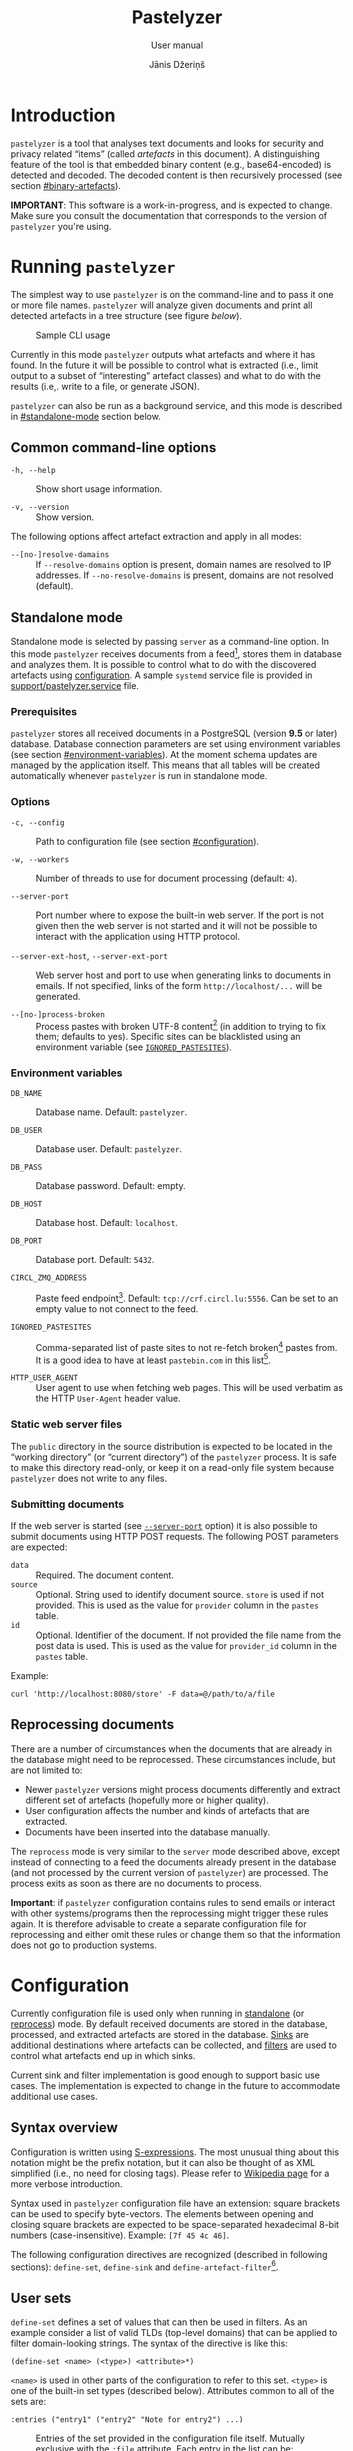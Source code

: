 #+TITLE: Pastelyzer
#+SUBTITLE: User manual
#+AUTHOR: Jānis Džeriņš
#+EMAIL: janis.dzerins@cert.lv
#+OPTIONS: toc:3 H:4 num:t ':t ^:nil tags:nil

#+LATEX_COMPILER: xelatex
#+LATEX_HEADER: \hypersetup{colorlinks,allcolors=,urlcolor=blue}
#+LATEX_HEADER: \usepackage{fontspec}
#+LATEX_HEADER: \setmonofont[Scale=0.85]{Iosevka Custom Slab}

#+BIND: org-latex-listings minted
#+BIND: org-latex-packages-alist (("newfloat,outputdir=/tmp/tex" "minted"))
#+BIND: org-latex-minted-langs ((sexpr "lisp"))

#+HTML_HEAD_EXTRA: <style>body { max-width: 38em; margin: auto; }</style>

* Introduction
:PROPERTIES:
:CUSTOM_ID: intro
:END:

~pastelyzer~ is a tool that analyses text documents and looks for security and
privacy related "items" (called /artefacts/ in this document).  A
distinguishing feature of the tool is that embedded binary content (e.g.,
base64-encoded) is detected and decoded.  The decoded content is then
recursively processed (see section [[#binary-artefacts]]).

*IMPORTANT*: This software is a work-in-progress, and is expected to change.
Make sure you consult the documentation that corresponds to the version of
~pastelyzer~ you're using.

* Running ~pastelyzer~
:PROPERTIES:
:CUSTOM_ID: running-pastelyzer
:END:

The simplest way to use ~pastelyzer~ is on the command-line and to pass it one
or more file names.  ~pastelyzer~ will analyze given documents and print all
detected artefacts in a tree structure (see figure
[[cli-usage-sample][below]]).

#+CAPTION: Sample CLI usage
#+NAME: cli-usage-sample
#+ATTR_HTML: :width 100%
#+ATTR_LATEX: :width 0.95\textwidth :float nil
[[file:img/cli-33E400e1.png]]

Currently in this mode ~pastelyzer~ outputs what artefacts and where it has
found.  In the future it will be possible to control what is extracted (i.e.,
limit output to a subset of "interesting" artefact classes) and what to do
with the results (i.e,. write to a file, or generate JSON).

~pastelyzer~ can also be run as a background service, and this mode is
described in [[#standalone-mode]] section below.

** Common command-line options
:PROPERTIES:
:CUSTOM_ID: common-cli-options
:END:

- ~-h, --help~ ::
  Show short usage information.

- ~-v, --version~ ::
  Show version.

The following options affect artefact extraction and apply in all modes:

- ~--[no-]resolve-damains~ ::
  If ~--resolve-domains~ option is present, domain names are resolved to IP
  addresses.  If ~--no-resolve-domains~ is present, domains are not resolved
  (default).

** Standalone mode
:PROPERTIES:
:CUSTOM_ID: standalone-mode
:END:

Standalone mode is selected by passing ~server~ as a command-line option.  In
this mode ~pastelyzer~ receives documents from a feed[fn:1], stores them in
database and analyzes them.  It is possible to control what to do with the
discovered artefacts using [[#configuration][configuration]].  A sample
~systemd~ service file is provided in
[[file:../support/pastelyzer.service][support/pastelyzer.service]] file.

*** Prerequisites
:PROPERTIES:
:CUSTOM_ID: prerequisites
:END:

~pastelyzer~ stores all received documents in a PostgreSQL (version *9.5* or
later) database.  Database connection parameters are set using environment
variables (see section [[#environment-variables]]).  At the moment schema
updates are managed by the application itself.  This means that all tables
will be created automatically whenever ~pastelyzer~ is run in standalone mode.

*** Options
:PROPERTIES:
:CUSTOM_ID: standalone-options
:END:

- ~-c, --config~ ::
  Path to configuration file (see section [[#configuration]]).

- ~-w, --workers~ ::
  Number of threads to use for document processing (default: ~4~).

- ~--server-port~ ::
  Port number where to expose the built-in web server.  If the port is not
  given then the web server is not started and it will not be possible to
  interact with the application using HTTP protocol.

- ~--server-ext-host~, ~--server-ext-port~ ::
  Web server host and port to use when generating links to documents in
  emails.  If not specified, links of the form ~http://localhost/...~ will be
  generated.

- ~--[no-]process-broken~ ::
  Process pastes with broken UTF-8 content[fn:2] (in addition to trying to fix
  them; defaults to yes).  Specific sites can be blacklisted using an
  environment variable (see [[#environment-variables][~IGNORED_PASTESITES~]]).

*** Environment variables
:PROPERTIES:
:CUSTOM_ID: environment-variables
:END:

- ~DB_NAME~ ::
  Database name.  Default: ~pastelyzer~.

- ~DB_USER~ ::
  Database user.  Default: ~pastelyzer~.

- ~DB_PASS~ ::
  Database password.  Default: empty.

- ~DB_HOST~ ::
  Database host.  Default: ~localhost~.

- ~DB_PORT~ ::
  Database port.  Default: ~5432~.

- ~CIRCL_ZMQ_ADDRESS~ ::
  Paste feed endpoint[fn:3].  Default: ~tcp://crf.circl.lu:5556~.  Can be set
  to an empty value to not connect to the feed.

- ~IGNORED_PASTESITES~ ::
  Comma-separated list of paste sites to not re-fetch broken[fn:6] pastes
  from.  It is a good idea to have at least ~pastebin.com~ in this list[fn:5].

- ~HTTP_USER_AGENT~ ::
  User agent to use when fetching web pages.  This will be used verbatim as
  the HTTP ~User-Agent~ header value.

*** Static web server files
:PROPERTIES:
:CUSTOM_ID: static-web-server-files
:END:

The ~public~ directory in the source distribution is expected to be located in
the "working directory" (or "current directory") of the ~pastelyzer~ process.
It is safe to make this directory read-only, or keep it on a read-only
file system because ~pastelyzer~ does not write to any files.

*** Submitting documents
:PROPERTIES:
:CUSTOM_ID: submitting-documents
:END:

If the web server is started (see [[#standalone-options][~--server-port~]]
option) it is also possible to submit documents using HTTP POST requests.  The
following POST parameters are expected:

- ~data~ ::
  Required.  The document content.
- ~source~ ::
  Optional.  String used to identify document source.  ~store~ is used if not
  provided.  This is used as the value for ~provider~ column in the ~pastes~
  table.
- ~id~ ::
  Optional.  Identifier of the document.  If not provided the file name from
  the post data is used.  This is used as the value for ~provider_id~ column
  in the ~pastes~ table.

Example:

#+begin_example
  curl 'http://localhost:8080/store' -F data=@/path/to/a/file
#+end_example

** Reprocessing documents
:PROPERTIES:
:CUSTOM_ID: sec-reprocessing-documents
:END:

There are a number of circumstances when the documents that are already in the
database might need to be reprocessed.  These circumstances include, but are
not limited to:

- Newer ~pastelyzer~ versions might process documents differently and extract
  different set of artefacts (hopefully more or higher quality).
- User configuration affects the number and kinds of artefacts that are
  extracted.
- Documents have been inserted into the database manually.

The ~reprocess~ mode is very similar to the ~server~ mode described above,
except instead of connecting to a feed the documents already present in the
database (and not processed by the current version of ~pastelyzer~) are
processed.  The process exits as soon as there are no documents to process.

*Important*: if ~pastelyzer~ configuration contains rules to send emails or
interact with other systems/programs then the reprocessing might trigger these
rules again.  It is therefore advisable to create a separate configuration
file for reprocessing and either omit these rules or change them so that the
information does not go to production systems.

* Configuration
:PROPERTIES:
:CUSTOM_ID: configuration
:END:

Currently configuration file is used only when running in
[[#standalone-mode][standalone]] (or
[[#sec-reprocessing-documents][reprocess]]) mode.  By default received
documents are stored in the database, processed, and extracted artefacts are
stored in the database.  [[#sinks][Sinks]] are additional destinations where
artefacts can be collected, and [[#filters][filters]] are used to control what
artefacts end up in which sinks.

Current sink and filter implementation is good enough to support basic use
cases.  The implementation is expected to change in the future to accommodate
additional use cases.

** Syntax overview
:PROPERTIES:
:CUSTOM_ID: syntax-overview
:END:

Configuration is written using
[[https://en.wikipedia.org/wiki/S-expression][S-expressions]].  The most
unusual thing about this notation might be the prefix notation, but it can
also be thought of as XML simplified (i.e., no need for closing tags).  Please
refer to [[https://en.wikipedia.org/wiki/S-expression][Wikipedia page]] for a
more verbose introduction.

Syntax used in ~pastelyzer~ configuration file have an extension: square
brackets can be used to specify byte-vectors.  The elements between opening
and closing square brackets are expected to be space-separated hexadecimal
8-bit numbers (case-insensitive).  Example: ~[7f 45 4c 46]~.

The following configuration directives are recognized (described in following
sections): ~define-set~, ~define-sink~ and ~define-artefact-filter~[fn:4].

** User sets
:PROPERTIES:
:CUSTOM_ID: sec-user-sets
:END:

~define-set~ defines a set of values that can then be used in filters.  As an
example consider a list of valid TLDs (top-level domains) that can be applied
to filter domain-looking strings.  The syntax of the directive is like this:

#+begin_src sexpr
  (define-set <name> (<type>) <attribute>*)
#+end_src

~<name>~ is used in other parts of the configuration to refer to this set.
~<type>~ is one of the built-in set types (described below).  Attributes
common to all of the sets are:

- ~:entries ("entry1" ("entry2" "Note for entry2") ...)~ ::
  Entries of the set provided in the configuration file itself.  Mutually
  exclusive with the ~:file~ attribute.  Each entry in the list can be:
  - like ~entry1~ --- a plain string, or
  - like ~entry2~ --- a list where first element is the entry and the second
    element is a note to be attached to the matching artefact (see
    [[#sec-artefact-export]]).

- ~:file "path/to-file"~ ::
  Path to a file where to read the set entries from.  Each line of the file is
  read as a set entry.

- ~:comment-start <string>~ ::
  (Only when reading entries from file) line starting with the provided string
  (defaults to ~"#"~) are treated as comment lines and are not included as
  entries in the set.  For now only a single comment start string can be
  provided.

- ~:attach-comments <bool>~ ::
  When [[#specifying-values][true]] (default is false) comments are attached
  to all artefacts matching the following entries as notes (see
  [[#sec-artefact-export]]).  An empty comment or an empty line can be used to
  clear the comment for the following entries.  Only single-line comments are
  used as notes and each consecutive comment line will override the comment
  set before.

- ~:trim-space <bool>~ ::
  (Only when reading entries from file) when [[#specifying-values][true]]
  (default) leading and trailing white-space characters are removed from each
  line read (including comment lines).

Descriptions of defined set types follow.

*** ~super-domains~

Each entry is a "super-domain" and can be used for sub-domain membership test.
As an example listing [[sample-super-domain-set]] shows configuration to mark
~domain~ artefacts matching your organization as important (see
[[#filters][filters]] below):

#+CAPTION: Sample super-domain set
#+NAME: sample-super-domain-set
#+begin_src sexpr
  (define-set our-org (super-domains)
    :entries ("our.org" "our-org.com"))

  (define-filter our-domain
      (and (type? domain)
           (member? our-org))
    (set-important))
#+end_src

*Note*: super-domain membership tests are case-insensitive!

*** ~ipv4-networks~

Each entry specifies an IPv4 network (in
[[https://tools.ietf.org/html/rfc4632#section-3.1][CIDR notation]]).  For
example if you are not interested in local IP addresses you could use the
configuration shown in listing [[sample-ipv4-networks-set]]:

#+CAPTION: Sample IPv4 networks set
#+NAME: sample-ipv4-networks-set
#+begin_src sexpr
  (define-set private-networks (ipv4-networks)
    :entries ("10.0.0.0/8" "172.16.0.0/12" "192.168.0.0/16"))

  (define-filter private-ip
      (and (type? ip-address)
           (member? private-networks))
    (discard "Private network"))
#+end_src

*** ~cc-bins~
:PROPERTIES:
:CUSTOM_ID: cc-bins-set
:END:

Each entry specifies a bank card
[[https://en.wikipedia.org/wiki/Payment_card_number][BIN]].  The format is:
digit characters followed by number placeholder characters.  The number of
digit and placeholder characters should match the number of bank card digits
corresponding to the bin (e.g., 16 for Visa and Mastercard).  Spaces are
ignored (in both prefix and placeholder parts).

Listing [[sample-bin-file]] defines 5 bins for 2 banks.  The first bank uses
16-digit numbers that start with ~123456~, ~424242~ and ~111122~.  The second
bank uses 15-digit numbers that start with ~23~ and ~32~.  A set with the
entries from this file can then be defined as shown in listing
[[using-sample-bin-file]] (~:attach-comments~ option defaults to ~true~ when
reading bank card BINs).

#+CAPTION: Sample bank card BIN file
#+NAME: sample-bin-file
#+begin_src text
  # This is just an example.  The note before each block will be
  # attached to all following entries.

  # National bank
  1234 56xx xxxx xxxx
  424242 xx xxxx xxxx
  111122xxxxxxxxxx

  # Other bank
  23xx xxxxxx xxxxx
  32xxxxxxxxxxxxx
#+end_src

#+CAPTION: Using sample bank card BIN file
#+NAME: using-sample-bin-file
#+begin_src sexpr
  (define-set special-bins (cc-bins)
    :file "path/to/above/file.ext")
#+end_src

The same bins can also be defined in-line, as shown in listing
[[sample-inline-bins]] (notice that the note has to be specified for each
entry individually):

#+CAPTION: Sample in-line bank card BINs
#+NAME: sample-inline-bins
#+begin_src sexpr
  (define-set special-bins (cc-bins)
    :entries (("1234 56xx xxxx xxxx" "National bank")
              ("424242 xx xxxx xxxx" "National bank")
              ("111122xxxxxxxxxx"    "National bank")
              ("23xx xxxxxx xxxxx"   "Other bank")
              ("32xxxxxxxxxxxxx"     "Other bank")))
#+end_src

** Sinks
:PROPERTIES:
:CUSTOM_ID: sinks
:END:

~define-sink~ directive is used to define a sink.  The syntax is as follows:

#+begin_src sexpr
  (define-sink <name> (<parent>) <attribute>*)
#+end_src

~<name>~ is the name of sink being defined and will be used to refer to it in
[[#filters][filters]] or as a parent in another sink.

~<parent>~ should be either one of the built-in sink implementations
(described in the following sections), or another sink that has been defined
previously.  Even though a sink can only have one parent it has to be
specified as a single-element list (i.e., it has to be surrounded by
parenthesis).

There can be zero or more ~<attribute>~ specifications of the following form:

#+begin_src sexpr
  (<name> <parameter>*)
#+end_src

Attribute ~<name>~ will usually be a keyword (i.e., a symbol starting with a
colon).  Each sink implementation has a different set of supported attributes
described in corresponding section below.

*** Specifying values
:PROPERTIES:
:CUSTOM_ID: specifying-values
:END:

Attribute values have types.  This means that if a ~string~ value is required,
the value must be enclosed in double quotes (i.e., ~"this is a string"~).

Values can also be forms:

- ~<string>~ ::
  A string value stands for itself.

- ~yes~, ~true~ ::
  A boolean true value.

- ~no~, ~false~ ::
  A boolean false value.

- ~(env <string>)~ ::
  Returns the value of process environment variable named by given string.

- ~(file-contents <string>)~ ::
  Returns the contents of a file named by the given string.

- ~(or <form>+)~ ::
  Returns the first form from the given list that has a value.  For example,
  the form ~(or (env "SOME_VAR" "undefined"))~ will return
  the value of ~SOME_VAR~ environment variable, or the string ~"undefined"~ if
  there is no such environment variable.

*** Templates
:PROPERTIES:
:CUSTOM_ID: templates
:END:

If an attribute is specified to be a template, the value of an attribute will
be generated using forms provided in the attribute.

- ~:nl~ ::
  New line: outputs a newline character, unconditionally.

- ~:fl~ ::
  Fresh line: outputs a newline only if the last character was not a newline.

- ~(extract <field>)~ ::
  Extracts ~field~ from the context variable.  See
  [[#sink-field-extractors][sink]] and [[#item-field-extractors][item]] field
  extractors below.

- ~(fmt <format-string> <form>+)~ ::
  Formats given parameters using Common-lisp
  [[http://www.lispworks.com/documentation/HyperSpec/Body/f_format.htm][format]]
  function.  For advanced users only.

- ~(unique-count <artefact-class>)~ ::
  Not really a filter function or an extractor, but can be used in sink
  attribute [[#templates][templates]] to calculate the number of unique
  artefacts of the given ~artefact-class~ in a document currently being
  processed.  Note: this is a hack, and most probably will change once we come
  up with a more general way to access this information.

**** Sink (document) level field extractors:
:PROPERTIES:
:CUSTOM_ID: sink-field-extractors
:END:

- ~source-url~ ::
  Source site of the document being processed.  E.g., ~pastebin.com~.

- ~remote-url~ ::
  The URL of the document being processed (if available).

- ~remote-raw-url~ ::
  The URL to the raw contents of the document being processed (if available).

- ~local-url~ ::
  The URL to the local copy of the document being processed.  See
  ~--server-ext-host~ and ~--server-ext-port~ command line
  [[#standalone-options][options]].

- ~artefact-descriptions~ ::
  Generates a summary of all artefacts collected in a sink, grouped by
  artefact class, one per line.

- ~artefact-summary-by-class~ ::
  Generates a comma-separated string with artefact class and the number of
  artefacts with this class collected in the sink.

**** Item (artefact) level field extractors:
:PROPERTIES:
:CUSTOM_ID: item-field-extractors
:END:

- ~note~ ::
  Note associated with an artefact.

- ~important~ ::
  Important flag set on an artefact.

- ~source-string~ ::
  String representation of the current artefact as it is in source document.

- ~source-context~ ::
  The whole text (string) where current artefact has been found, usually the
  whole document currently being processed (might be embedded).

- ~context-before~ ::
  Text preceding current artefact in source document.

- ~context-after~ ::
  Text following current artefact in source document.

- ~bytes~ ::
  (Applies to ~EMBEDDED-BINARY~ artefacts only) bytes of an artefact after
  decoding.

- ~digits~ ::
  (Applies to ~BANK-CARD-NUMBER~ only) digits of a bank card number with no
  separators.

*** ~WEB-SINK~
:PROPERTIES:
:CUSTOM_ID: WEB-SINK
:END:

This is the simplest sink.  It does not have any parameters.

Example:

#+begin_src sexpr
  (define-sink dashboard (web-sink))
#+end_src

*** ~SMTP-SINK~
:PROPERTIES:
:CUSTOM_ID: SMTP-SINK
:END:

This sink is used to send emails.  Attributes:

- ~(:server <string>)~ ::
  Sets the outgoing SMTP server to the given string.

- ~(:from <string>)~ ::
  Sets the sender ("From" field) of the outgoing emails.

- ~(:subject <form>+)~ ::
  [[#templates][Template]] attribute to generate subject line of the outgoing
  email.

- ~(:body <form>+)~ ::
  [[#templates][Template]] attribute to generate the body of the outgoing
  email.

- ~(:recipients <string>+)~ ::
  A list of strings, each being an email address to send the email to.

*** ~MISP-SINK~
:PROPERTIES:
:CUSTOM_ID: MISP-SINK
:END:

- ~(:server <string>)~ ::
  Sets the MISP instance URL.

- ~(:api-key <string>)~ ::
  The API key to use when communicating with the instance.

- ~(:ca-cert <string>)~ ::
  Path to a custom CA certificate.

- ~(:user-cert <string>)~ ::
  Path to PEM-encoded user certificate.

- ~(:user-key <string>)~ ::
  Path to PEM encoded private key matching the certificate given in
  ~:user-cert~ attribute.

- ~(:user-key-pass <string>)~ ::
  Passphrase to use to decrypt the private key specified with ~:user-key~
  attribute.

- ~(:alert <boolean>)~ ::
  [[#specifying-values][Boolean]] value specifying whether this MISP event is
  or is not an alert.

- ~(:publish <boolean>)~ ::
  [[#specifying-values][Boolean]] value specifying whether to automatically
  publish this event.

- ~(:title <form>+)~ ::
  [[#templates][Template]] attribute to generate the title of MISP event.

- ~(:sharing-group <string>)~ ::
  Currently the only sharing option is a sharing group.  Given value should be
  the name of the sharing group to use (the ID will be automatically looked up
  using the API).

- ~(:document-action <form>)~ ::
  An action to perform once the MISP event is created.  Currently the
  following actions are supported:

  - ~(add-tags <string>+)~ ::
    Tag the event with the given tags.

  - ~(add-attribute :category <string> :type <string> :value <string> :comment <string>)~ ::
    Add an attribute to the event with the given ~category~, ~type~, ~value~
    and ~comment~ (optional).  The subject of the action is sink (document).

- ~(:item-action <form>)~ ::
  An action to perform after the MISP event is created, and all document
  actions are performed.  Each item action is performed once for every
  artefact collected in the sink.  The only supported action is
  ~add-attribute~:

  - ~(add-attribute :category <string> :type <string> :value <string> :comment <string>)~ ::
    Add an attribute to the event with the given ~category~, ~type~, ~value~
    and ~comment~ (optional).  The subject (context) of the action is an
    artefact.

** Filters
:PROPERTIES:
:CUSTOM_ID: filters
:END:

~define-artefact-filter~ directive is used to define a filter.  The syntax is
as follows:

#+begin_src sexpr
  (define-artefact-filter <name> <filter-expression> <action>+)
#+end_src

~<name>~ is the name of the filter.  Generally unimportant, but useful for
debugging.  Whenever an artefact is detected, ~<filter-expression>~ of every
filter is executed.  If the result is true (i.e., the filter matches), all
~<action>~ items are executed in order.  Currently the only supported action
is to collect the artefact into a sink.

Filter expressions have an implicit argument: an artefact.  The following
filter expressions are supported:

- ~(type? <class>)~ ::
  True if the artefact is of the given class (or any subclass).  See section
  [[#artefact-classes][Artefact classes]].

- ~(exact-type? <class>)~ ::
  Similar to ~type?~, but true only if the artefact is exactly of the given
  class.

- ~(and <filter-expression>+)~ ::
  True if all enclosed filter expressions are true, false otherwise.

- ~(or <filter-expression>+)~ ::
  True if any of the enclosed filter expressions is true, false otherwise.

- ~(not <filter-expression>)~ ::
  False if the given filter expression is true, false otherwise.

- ~(extract <field>)~ ::
  Extract given field from the current context value, usually an artefact (see
  [[#item-field-extractors]].

- ~(-> <filter-expression>+)~ ::
  Replaces the context of each consecutive filter expression with the value of
  the previous expression.  Consider the following example:

  #+begin_src sexpr
    (and (type? embedded-binary)
         (-> (extract bytes)
             (or (starts-with? [4D 5A])
                 (starts-with? [7f 45 4c 46]))))
  #+end_src

  The ~and~ expression has two enclosed filter expressions.  For it to return
  true both of them have to be true.  So if the class of the artefact is not
  [[#EMBEDDED-BINARY][~EMBEDDED-BINARY~]], the value of ~and~ will be false
  (and the second form will not even be considered).  But if the context of
  the filter is indeed an [[#EMBEDDED-BINARY][~EMBEDDED-BINARY~]] then the
  value of ~and~ will be the value of second form: ~->~.

  First it calls ~(extract bytes)~ (see [[#item-field-extractors]]), and
  replaces the current context with returned value.  The next form is ~or~,
  and for this form the context is the binary bytes of the current artefact
  (which we know is an [[#EMBEDDED-BINARY][~EMBEDDED-BINARY~]]).  The forms
  enclosed in ~or~ are executed in order; if any of them returns true the
  value of the ~or~ form is also true.  In any case, the value of ~->~ form
  will be the value of the ~or~ form applied to the byte content of the
  [[#EMBEDDED-BINARY][~EMBEDDED-BINARY~]] artefact.

- ~(length)~ ::
  Returns the length of current context value.

- ~(= <number-or-string>)~ ::
  True if the current context value is equal to the given value.

- ~(< <number-or-string>)~ ::
  True if the current context value is less than the given value.

- ~(> <number-or-string>)~ ::
  True if the current context value is greater than the given value.

- ~(starts-with? <subsequence>)~ ::
  True if the context value is a sequence that starts with the given
  subsequence.

- ~(ends-with? <subsequence>)~ ::
  True if the context value is a sequence that ends with the given
  subsequence.

- ~(contains? <subsequence>)~ ::
  True if the context value is a sequence that contains the given subsequence.

- ~(member? <user-set>)~ ::
  True if the context value belongs to a user set defined earlier using
  ~define-set~ directive (see [[#sec-user-sets]]).  If the matching set entry
  has a comment attached and the context value is an artefact then the comment
  is automatically stored in the artefact's ~note~ field.

- ~(mixed-case? <string>)~ ::
  True if the context value has both lower and upper case letters.

If an artefact matches the filter expression all actions are executed on it.
The following actions are currently supported:

- ~(collect-into <sink-name>)~ ::
  Put the artefact into a previously defined sink.

- ~(set-important)~ ::
  Mark artefact as important.

- ~(set-note <string>)~ ::
  Set artefact's ~note~ field.

- ~(discard)~ ::
  Artefact is discarded.  Filters that follow current one in the configuration
  file will not be applied.

** Artefact export
:PROPERTIES:
:CUSTOM_ID: sec-artefact-export
:END:

After all artefacts are processed the ones that are not discarded in the
process are saved in the database (~artefacts~ table).  If the artefact has
been marked as important (using ~set-important~ action), the ~important~
column is set to ~true~.  If the note field has been set (using ~set-note~
action or automatically by successful user membership test), it is saved in
the ~note~ column.

Summary of what kinds of artefacts and how many is stored in ~analysis~
table, ~summary~ column.  The number of discarded artefacts is stored in
~discarded~ column.

** Example configuration
:PROPERTIES:
:CUSTOM_ID: example-configuration
:END:

#+begin_src sexpr
  (define-sink dashboard (web-sink))

  (define-sink local-misp (misp-sink)
    (:server "https://127.0.0.1:5000/")
    (:api-key (env "MISP_API_KEY"))
    (:ca-cert (or (env "MISP_CA_CERT")
                  "misp/ca.pem"))
    (:user-cert (or (env "MISP_USER_CERT")
                    "misp/misp.crt.pem"))
    (:user-key (or (env "MISP_USER_KEY")
                   "misp/misp.key.pem"))
    (:user-key-pass (env "MISP_USER_KEY_PASS")))

  (define-sink misp-cc-event (local-misp)
    (:alert yes)
    (:publish yes)
    (:title
     (fmt "~@[~A: ~]~A probable card number~:P"
          (extract source-url)
          (unique-count bank-card-number)))
    (:sharing-group "Finance")
    (:document-action
     (add-tags "CardFraud" "tlp:amber"))
    (:document-action
     (add-attribute :category "External analysis"
                    :type "url"
                    :value (extract source-url)))
    (:item-action
     (add-attribute :category "Financial fraud"
                    :type "cc-number"
                    :value (extract digits)
                    :comment (extract note))))

  (define-sink email (smtp-sink)
    (:server "smtp.your.org")
    (:from "pastelyzer@your.org")
    (:subject (extract artefact-summary-by-class))
    (:body "URL: " (extract local-url) :fl
           "Origin: " (extract remote-url) :fl
           "Origin (raw): " (extract remote-raw-url) :fl
           (extract artefact-descriptions))
    (:recipients "pastelyzer-notifications@your.org"))

  (define-set important-ccs (cc-bins)
    :file "path/to/BIN-file")

  (define-artefact-filter important-cc
      (and (type? bank-card-number)
           (member? important-ccs))
    (collect-into misp-cc-event)
    (collect-into email))

  ;; Get this from https://data.iana.org/TLD/tlds-alpha-by-domain.txt
  (define-set known-tlds (super-domains)
    :file "tlds-alpha-by-domain.txt")

  (define-artefact-filter bad-domain
      (and (type? domain)
           (not (member? tlds)))
    (discard "Unknown TLD"))

  (define-set important-tlds (super-domains)
    :entries ("important.gov.tld" "other.gov.tld"))

  (define-filter important-tld
      (and (type? domain)
           (member? important-tlds))
    (set-important))

  (define-artefact-filter m3u
      (type? m3u-entry)
    (discard "M3U entry"))

  (define-artefact-filter png
      (and (type? embedded-binary)
           (-> (extract bytes)
               (starts-with? [89 50 4E 47])))
    (discard "PNG image"))

  (define-artefact-filter small-binary
      (and (type? embedded-binary)
           (-> (extract bytes)
               (length)
               (< 500)))
    (discard "Small binary"))

  (define-artefact-filter keybase-proof
      (and (type? base64-blob)
           (-> (extract source-context)
               (or (starts-with? "### Keybase proof")
                   (starts-with? "Keybase proof"))))
    (discard "Keybase proof"))

  (define-artefact-filter html-inline-blob
      (and (type? base64-blob)
           (-> (extract context-before)
               (ends-with? ";base64,")))
    (discard "HTML inline blob"))

  (define-artefact-filter ignore-ordinary-urls
      (and (type? uri)
           (not (starts-with? "hxxp")))
    (discard "Ordinary URL"))

  (define-artefact-filter web
      ;; IP addresses are usually not very interesting, but we might be
      ;; interested in open-proxy lists (artefact type IP-SERVICE, which
      ;; is a sub-type of IP-ADDRESS).
      ;;
      ;; Instead of listing everything we want to include we use
      ;; negation, and list everything we want to exclude.
      (not (or (exact-type? ip-address)
               (exact-type? resolved-ip-address)))
    (collect-into dashboard))
#+end_src

* Artefact classes
:PROPERTIES:
:CUSTOM_ID: artefact-classes
:END:

The list of artefact classes recognized by ~pastelyzer~ and their
relationships are shown in listing [[artefact-class-tree]].  These artefact
classes are described in the following sections.

#+CAPTION: Artefact relationships
#+NAME: artefact-class-tree
#+BEGIN_SRC text
  ARTEFACT
  ├─ BINARY-ARTEFACT
  │  ├─ COMPRESSED-BLOB
  │  └─ ENCODED-STRING
  └─ STRING-ARTEFACT
     ├─ BANK-CARD-NUMBER
     ├─ CREDENTIAL
     ├─ DOMAIN
     │  └─ ONION
     ├─ EMAIL
     ├─ EMBEDDED-BINARY
     │  ├─ BASE64-BLOB
     │  ├─ HEX-BLOB
     │  └─ BINARY-BLOB
     ├─ IP-ADDRESS
     │  ├─ IP-SERVICE
     │  └─ RESOLVED-IP-ADDRESS
     ├─ M3U-ENTRY
     ├─ URI
     └─ WINDOWS-INTERNAL
#+END_SRC

# TODO: Currently these types of artefacts are recognized and it is not
# possible to disable any of them (except by editing source code).  But it is
# possible to not report them in any way: see [[#configuration]].

** Binary artefacts
:PROPERTIES:
:CUSTOM_ID: binary-artefacts
:END:

~BINARY-ARTEFACT~ is the superclass for artefacts that are represented as
binary data (i.e. sequence of 8-bit bytes).  If the input data is not known to
be text then it is processed as binary data.  In most cases this means that
the data will be detected as being text in UTF-8 encoding and processed as
text.

*** ~COMPRESSED-BLOB~
:PROPERTIES:
:CUSTOM_ID: COMPRESSED-BLOB
:END:

Created if the ~BINARY-ARTEFACT~ bytes can be decompressed using gzip, zlib or
deflate methods.

*** ~ENCODED-STRING~
:PROPERTIES:
:CUSTOM_ID: ENCODED-STRING
:END:

Created if the ~BINARY-ARTEFACT~ bytes can be decoded as UTF-8 or UTF-16
(little- or big-endian) string.

** String artefacts
:PROPERTIES:
:CUSTOM_ID: string-artefacts
:END:

~STRING-ARTEFACT~ is the superclass of all artefacts represented as text
(i.e. most of them, described below).

*** ~BANK-CARD-NUMBER~
:PROPERTIES:
:CUSTOM_ID: BANK-CARD-NUMBER
:END:

~pastelyzer~ currently recognizes bank card numbers that correspond to the
following patterns:

#+CAPTION: Bank card number patterns
#+NAME: bank-card-patterns
| Pattern               | Description                  |
|-----------------------+------------------------------|
| ~AXXXXXXXXXXXXZ~      | 14 consecutive digits        |
| ~AXXXXXXXXXXXXXZ~     | 15 consecutive digits        |
| ~AXXXXXXXXXXXXXXZ~    | 16 consecutive digits        |
| ~AXXX-XXXX-XXXX-XXXZ~ | 16 digits in groups of 4     |
| ~AXXX-XXXXXX-XXXXZ~   | 15 digits in groups of 4-6-5 |

In the latter two cases the separator can be single or double space or dash.
In all cases the first digit is expected to be non-zero, and the last digit is
expected to be the checksum digit (according to
[[https://en.wikipedia.org/wiki/Luhn_algorithm][Luhn algorithm]]).

These rules are very lax and are expected to generate false-positives.  This
is because the [[https://en.wikipedia.org/wiki/Payment_card_number][BINs]]
change, and we want to avoid updating the software when they do.
[[#cc-bins-set][cc-bins]] user set can be used with bank card numbers.

*** ~CREDENTIAL~
:PROPERTIES:
:CUSTOM_ID: CREDENTIAL
:END:

An username/passphrase pair, separated by colon (~:~), semicolon (~;~),
vertical bar (~|~), comma (~,~) or tab character.  At the moment regular
expressions are used to match both.  Even though the character repertoire for
passphrases is quite generous, there are some limitations:

- Only credentials with emails (see [[#EMAIL][~EMAIL~]]) as usernames are
  detected.
- Non-ASCII characters are not matched.
- Space (and tab) characters are not matched.

We plan to improve credential extraction to work around these limitations in
the future.

*** ~DOMAIN~
:PROPERTIES:
:CUSTOM_ID: DOMAIN
:END:

Everything that looks like words separated with periods, with some additional
restrictions (documented in [[https://www.ietf.org/rfc/rfc1035.txt][RFC1035]])
and other heuristics.

We strongly suggest to provide the valid TLD file (see the
[[#common-cli-options][~--tlds-file~]] option) to filter out most false
positives.

*** ~ONION~
:PROPERTIES:
:CUSTOM_ID: ONION
:END:

A pseudo-domain consisting of two parts separated by a period.  The first part
being 16 or 56 alphanumeric characters (consistency not checked), the second
being ~onion~ (see [[https://en.wikipedia.org/wiki/.onion][Wikipedia entry]]).

*** ~EMAIL~
:PROPERTIES:
:CUSTOM_ID: EMAIL
:END:

Strings of the form ~username@domain~ are recognized as emails using a
simple regular expression.  Only alphanumeric characters plus a period (~.~),
underscore (~_~), percent sign (~%~), plus (~+~) and minus (~-~) are
considered in the username part.  Period-separated sequences of alphanumeric
characters are accepted as domain part.

*** ~EMBEDDED-BINARY~
:PROPERTIES:
:CUSTOM_ID: EMBEDDED-BINARY
:END:

All embedded binary artefacts (currently [[#BASE64-BLOB][~BASE64-BLOB~]],
[[#HEX-BLOB][~HEX-BLOB~]] and [[#BINARY-BLOB][~BINARY-BLOB~]]) are
specializations of this artefact class.  The textual representation is
processed and resulting binary data is available as the ~BYTES~ field (see
section [[#item-field-extractors]]).

The bytes are processed, and if it turns out they represent text or compressed
data, the corresponding [[#binary-artefacts][~BINARY-ARTEFACT~]] instance is
created.

**** ~BASE64-BLOB~
:PROPERTIES:
:CUSTOM_ID: BASE64-BLOB
:END:

Base64-encoded (see [[https://en.wikipedia.org/wiki/Base64][Wikipedia]])
sequence of bytes.  Example: ~TVqQ~.

**** ~HEX-BLOB~
:PROPERTIES:
:CUSTOM_ID: HEX-BLOB
:END:

A sequence of hexadecimal digit pairs, each pair representing one 8-bit byte.
Example: ~4D5A90~.

This artefact is also created for sequences of bytes written using C-syntax
for hexadecimal numbers, separated by comma and optional white-space.
Example: ~0x4d, 0x5a, 0x90~.

**** ~BINARY-BLOB~
:PROPERTIES:
:CUSTOM_ID: BINARY-BLOB
:END:

Just ones and zeroes in groups of 8 (i.e., the total number of digits must be
a multiple of 8).  Example: ~010011010101101010010000~.

*** ~IP-ADDRESS~
:PROPERTIES:
:CUSTOM_ID: IP-ADDRESS
:END:

Artefact class for IPv4 addresses.  Only addresses that belong to one of the
"interesting networks" are considered "interesting" (see
[[#common-cli-options][~--networks-file~]] option).

*** ~IP-SERVICE~
:PROPERTIES:
:CUSTOM_ID: IP-SERVICE
:END:

A specialization of [[#IP-ADDRESS][~IP-ADDRESS~]] artefact class that is
created for IPv4 address:port combination (e.g., ~1.2.3.4:8080~).

*** ~RESOLVED-IP-ADDRESS~
:PROPERTIES:
:CUSTOM_ID: RESOLVED-IP-ADDRESS
:END:

A specialization of [[#IP-ADDRESS][~IP-ADDRESS~]] artefact class for IPv4
addresses that are obtained by resolving domain names using system resolver
(see [[#DOMAIN][~DOMAIN~]]).

*** ~M3U-ENTRY~
:PROPERTIES:
:CUSTOM_ID: M3U-ENTRY
:END:

Titles of playlist entries (lines starting with ~#EXTINF:~).

*** ~URI~
:PROPERTIES:
:CUSTOM_ID: URI
:END:

URIs matched using the syntax provided in
[[https://tools.ietf.org/html/rfc3986#appendix-A][RFC3986, appendix A]].

*** ~WINDOWS-INTERNAL~
:PROPERTIES:
:CUSTOM_ID: WINDOWS-INTERNAL
:END:

One of the strings from the following [[windows-internals][table]]:

#+CAPTION: Low-level Windows functions
#+NAME: windows-internals
| ~CreateProcess~                 | ~NtUnmapViewOfSection~ |
| ~CreateRemoteThread~            | ~NtWriteVirtualMemory~ |
| ~DefineDynamicAssembly~         | ~PointFunctionCall~    |
| ~GetDelegateForFunctionPointer~ | ~QueueUserAPC~         |
| ~GetModuleHandle~               | ~ResumeThread~         |
| ~GetProcAddress~                | ~SetThreadContext~     |
| ~GetThreadContext~              | ~VirtualAlloc~         |
| ~NtAllocateVirtualMemory~       | ~VirtualAllocEx~       |
| ~NtCreateUserProcess~           | ~WriteProcessMemory~   |
| ~NtGetContextThread~            |                        |

* API

Besides the already [[#submitting-documents][mentioned]] endpoint to store
documents there are two other URLs that can be used to query artefact
database, described in the following sections.  Requests should be done using
HTTP ~POST~ method[fn:7].  The values are passed through to database
[[https://www.postgresql.org/docs/current/functions-matching.html#FUNCTIONS-LIKE][~LIKE~]]
operator, therefore wildcard characters ~%~ and ~_~ can be used.  It is
strongly suggested to not put the wildcard characters on both ends of the
query string[fn:8] because that will be slow (instead of using an index a full
table scan will have to be performed).  As an example, the following patterns
are good:

: %@example.com
: 192.168.%

The following are *NOT* good:

: %example.com%
: %example%
: %foo_bar%

Artefacts are stored in ~artefacts~ table, in ~value~ column.  Artefacts that
use ~extra~ column are listed in table [[artefacts-using-extra]].  Note that
the entry for ~EMBEDDED-BINARY~ applies to its sub-classes (~BASE64-BLOB~,
~HEX-BLOB~ and ~BINARY-BLOB~).

#+CAPTION: Artefact classes using ~extra~ column
#+NAME: artefacts-using-extra
| Class                 | ~value~                | ~extra~                    |
| ~CREDENTIAL~          | username               | passphrase                 |
| ~EMBEDDED-BINARY~     | SHA1-sum of body bytes | first 4 bytes as hex-pairs |
| ~IP-SERVICE~          | IP address             | port number                |
| ~RESOLVED-IP-ADDRESS~ | IP address             | resolved domain            |

By default both value search endpoints limit the number of search results to
~500~.  A different value can be specified using ~limit~ parameter.  To remove
the limit altogether (i.e., return all matches) an empty value must be
specified as the ~limit~ parameter value.

** Generic value search

The first query endpoint is ~/artefacts~ which can be used to search all
values stored in ~artefacts~ table.  There are two parameters:

- ~value~ ::
  Pattern to search for in the ~value~ column.

- ~extra~ ::
  Pattern to search for in the ~extra~ column.

Return value is a list of records (JSON array of objects), each record with
the following fields:

- ~type~ ::
  One of the classes shown in listing [[artefact-class-tree]].
- ~value~ ::
  Value of the ~value~ column.
- ~extra~ ::
  Value of the ~extra~ column, when present.
- ~important~ ::
  ~true~ if the ~important~ column has a ~true~ value.
- ~note~ ::
  Value of the ~note~ column, when present.
- ~source~ ::
  URI of the document where the artefact has been extracted from (takes into
  account ~--server-ext-host~ and ~--server-ext-port~
  [[#standalone-options][command-line options]]).

Example requests and possible :

: curl 'http://pastelyzer.your.org/artefacts' -F 'value=%example.com' | jq .

#+begin_src json
  [
    {
      "type": "EMAIL",
      "value": "johndoe@example.com",
      "source": "http://pastelyzer.your.org/content/12345/"
    },
    {
      "type": "DOMAIN",
      "value": "example.com",
      "source": "http://pastelyzer.your.org/content/42/"
    },
    {
      "type": "CREDENTIAL",
      "value": "fred@example.com",
      "source": "http://pastelyzer.your.org/content/54321/",
      "extra": "yabbadabbado"
    }
  ]
#+end_src

: curl 'http://pastelyzer.your.org/artefacts' -F 'extra=4D5A%' | jq .

#+begin_src json
  [
    {
      "type": "BASE64-BLOB",
      "value": "3FFBB74B4D9D2915EDD58AA36A65D65AB4296BCD",
      "source": "http://pastelyzer.your.org/content/4242/",
      "extra": "4D5A9000"
    }
  ]
#+end_src

** Typed search

The other endpoint is ~/artefacts/typed~, where artefacts can be searched by
their class as summarized in table [[typed-artefact-queries]].

#+CAPTION: Searching artefacts by type
#+NAME: typed-artefact-queries
| Parameter    | Queried artefact type(s)                          |
| ~cc-number~  | ~BANK-CARD-NUMBER~                                |
| ~credential~ | ~CREDENTIAL~[fn:9]                                |
| ~domain~     | ~DOMAIN~                                          |
| ~email~      | ~EMAIL~                                           |
| ~ip~         | ~IP-ADDRESS~, ~IP-SERVICE~, ~RESOLVED-IP-ADDRESS~ |
| ~onion~      | ~ONION~                                           |
| ~sha1~       | ~BASE64-BLOB~, ~HEX-BLOB~, ~BINARY-BLOB~          |
| ~any~        | All types (similar to generic search)             |

Fields in the result records are named depending on the artefact type.  This
is nothing more than a straight forward mapping from database columns to
record fields, as summarized in the table [[typed-query-results]].  As with
generic search the ~important~ field is only included if its value is ~true~,
and ~note~ field is only include if it has a value.

#+CAPTION: Typed artefact record fields
#+NAME: typed-query-results
| Class                 | ~type~       | ~value~    | ~extra~      | More?              |
| ~BANK-CARD-NUMBER~    | ~cc-number~  | ~digits~   |              |                    |
| ~DOMAIN~              | ~domain~     | ~domain~   |              |                    |
| ~ONION~               | ~onion~      | ~address~  |              |                    |
| ~EMAIL~               | ~email~      | ~email~    |              |                    |
| ~CREDENTIAL~          | ~credential~ | ~username~ | ~passphrase~ |                    |
| ~IP-ADDRESS~          | ~ip~         | ~address~  |              |                    |
| ~IP-SERVICE~          | ~service~    | ~address~  | ~port~       |                    |
| ~RESOLVED-IP-ADDRESS~ | ~ip~         | ~address~  | ~domain~     |                    |
| ~BASE64-BLOB~         | ~blob~       | ~sha1~     | ~start~      | ~encoding: base64~ |
| ~HEX-BLOB~            | ~blob~       | ~sha1~     | ~start~      | ~encoding: hex~    |
| ~BINARY-BLOB~         | ~blob~       | ~sha1~     | ~start~      | ~encoding: binary~ |
| other                 | CLASS        | ~value~    | ~extra~      |                    |

Example:

: curl 'http://pastelyzer.your.org/artefacts/typed' \
:   -F 'email=jo%example.com' -F 'credential=fr%example.com' | jq .

#+begin_src json
  [
    {
      "type": "email",
      "email": "johndoe@example.com",
      "source": "http://pastelyzer.your.org/content/12345/"
    },
    {
      "type": "credential",
      "username": "fred@example.com",
      "passphrase": "yabbadabbado",
      "source": "http://pastelyzer.your.org/content/54321/",
    }
  ]
#+end_src

** Document information

The URIs to ~pastelyzer~ in returned data records (values of ~location~ and
~source~ fields) can also be retrieved, using HTTP ~GET~ method:

: curl 'http://pastelyzer.your.org/content/54321/' | jq .

The result will look similar to one shown in listing [[document-metadata]].

#+CAPTION: Document metadata
#+NAME: document-metadata
#+begin_src json
  {
    "type": "content",
    "id": 54321,
    "location": "http://localhost:8080/content/54321/",
    "body": "http://localhost:8080/content/54321/body",
    "sources": [
      {
        "type": "paste",
        "id": 55555,
        "location": "http://localhost:8080/paste/55555/",
        "provider": "circl",
        "provider-id": "archive/gist.github.com/2020/06/12/<user>_<hash>.gz",
        "timestamp": "2020-06-12T17:27:02.593430+03:00",
        "urls": [
          "https://gist.github.com/<user>/<hash>"
        ],
        "content": "http://localhost:8080/content/54321/"
      }
    ]
  }
#+end_src

* Footnotes

[fn:9] Only the username part of the credential.

[fn:8] Of course you may add an index that would help in this case but there
is no such index in default ~pastelyzer~ database schema.

[fn:7] To protect the innocent: ~%~ is used as a wildcard character and would
have to be encoded (using ~%~-encoding) in ~GET~ requests.

[fn:6] This only applies do documents received from CIRCL.LU feed, and broken
means that all non-ASCII characters in source document have been replaced by
"REPLACEMENT CHARACTER" (U+FFFD), and therefore documents with non-ASCII
characters and binary documents are corrupted.

[fn:5] ~pastelyzer~ rate-limits requests to paste sites, currently one request
per ~8+~ seconds, but in our experience this is still more than pastebin.com
is willing to allow.

[fn:4] The word ~define~ is there to let text editors that have support for
Lisp-like languages recognize and treat these expressions specially (i.e., for
syntax highlighting and automatic indentation).

[fn:1] Currently only CIRCL.LU AIL paste feed is supported.

[fn:2] This will not be necessary once the CIRCL.LU AIL paste feed is fixed.

[fn:3] You need to contact CIRCL.LU support to whitelist the external IP
address of the machine running ~pastelyzer~.

